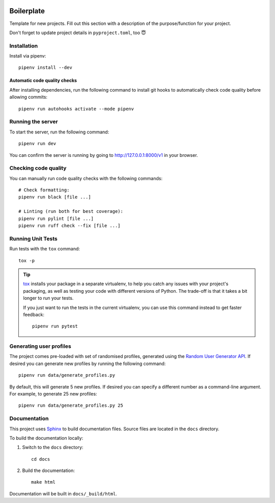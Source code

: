 .. image:: https://github.com/phx-nz/py-ttw-day-2/actions/workflows/build.yml/badge.svg
   :target: https://github.com/phx-nz/py-ttw-day-2/actions/workflows/build.yml

Boilerplate
===========
Template for new projects.  Fill out this section with a description of the
purpose/function for your project.

Don't forget to update project details in ``pyproject.toml``, too 😇

Installation
------------
Install via pipenv::

   pipenv install --dev

Automatic code quality checks
~~~~~~~~~~~~~~~~~~~~~~~~~~~~~
After installing dependencies, run the following command to install git hooks
to automatically check code quality before allowing commits::

   pipenv run autohooks activate --mode pipenv

Running the server
------------------
To start the server, run the following command::

   pipenv run dev

You can confirm the server is running by going to
`http://127.0.0.1:8000/v1 <http://127.0.0.1:8000/v1>`_ in your browser.

Checking code quality
---------------------
You can manually run code quality checks with the following commands::

   # Check formatting:
   pipenv run black [file ...]

   # Linting (run both for best coverage):
   pipenv run pylint [file ...]
   pipenv run ruff check --fix [file ...]

Running Unit Tests
------------------
Run tests with the ``tox`` command::

   tox -p

.. tip::

   `tox`_ installs your package in a separate virtualenv, to help you catch any
   issues with your project's packaging, as well as testing your code with
   different versions of Python.  The trade-off is that it takes a bit longer to
   run your tests.

   If you just want to run the tests in the current virtualenv, you can use this
   command instead to get faster feedback::

      pipenv run pytest

Generating user profiles
------------------------
The project comes pre-loaded with set of randomised profiles, generated using the
`Random User Generator API`_.  If desired you can generate new profiles by running the
following command::

   pipenv run data/generate_profiles.py

By default, this will generate 5 new profiles.  If desired you can specify a different
number as a command-line argument.  For example, to generate 25 new profiles::

   pipenv run data/generate_profiles.py 25

Documentation
-------------
This project uses `Sphinx`_ to build documentation files.  Source files are
located in the ``docs`` directory.

To build the documentation locally:

#. Switch to the ``docs`` directory::

      cd docs

#. Build the documentation::

      make html

Documentation will be built in ``docs/_build/html``.


.. _Random User Generator API: https://randomuser.me/documentation
.. _Sphinx: https://www.sphinx-doc.org
.. _tox: https://tox.readthedocs.io
.. _uvicorn: https://www.uvicorn.org/

